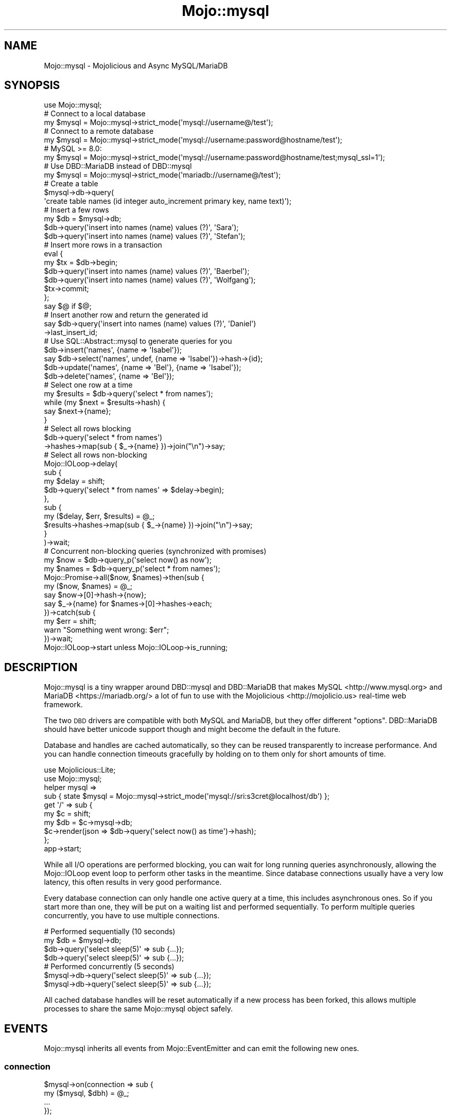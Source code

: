 .\" Automatically generated by Pod::Man 4.14 (Pod::Simple 3.40)
.\"
.\" Standard preamble:
.\" ========================================================================
.de Sp \" Vertical space (when we can't use .PP)
.if t .sp .5v
.if n .sp
..
.de Vb \" Begin verbatim text
.ft CW
.nf
.ne \\$1
..
.de Ve \" End verbatim text
.ft R
.fi
..
.\" Set up some character translations and predefined strings.  \*(-- will
.\" give an unbreakable dash, \*(PI will give pi, \*(L" will give a left
.\" double quote, and \*(R" will give a right double quote.  \*(C+ will
.\" give a nicer C++.  Capital omega is used to do unbreakable dashes and
.\" therefore won't be available.  \*(C` and \*(C' expand to `' in nroff,
.\" nothing in troff, for use with C<>.
.tr \(*W-
.ds C+ C\v'-.1v'\h'-1p'\s-2+\h'-1p'+\s0\v'.1v'\h'-1p'
.ie n \{\
.    ds -- \(*W-
.    ds PI pi
.    if (\n(.H=4u)&(1m=24u) .ds -- \(*W\h'-12u'\(*W\h'-12u'-\" diablo 10 pitch
.    if (\n(.H=4u)&(1m=20u) .ds -- \(*W\h'-12u'\(*W\h'-8u'-\"  diablo 12 pitch
.    ds L" ""
.    ds R" ""
.    ds C` ""
.    ds C' ""
'br\}
.el\{\
.    ds -- \|\(em\|
.    ds PI \(*p
.    ds L" ``
.    ds R" ''
.    ds C`
.    ds C'
'br\}
.\"
.\" Escape single quotes in literal strings from groff's Unicode transform.
.ie \n(.g .ds Aq \(aq
.el       .ds Aq '
.\"
.\" If the F register is >0, we'll generate index entries on stderr for
.\" titles (.TH), headers (.SH), subsections (.SS), items (.Ip), and index
.\" entries marked with X<> in POD.  Of course, you'll have to process the
.\" output yourself in some meaningful fashion.
.\"
.\" Avoid warning from groff about undefined register 'F'.
.de IX
..
.nr rF 0
.if \n(.g .if rF .nr rF 1
.if (\n(rF:(\n(.g==0)) \{\
.    if \nF \{\
.        de IX
.        tm Index:\\$1\t\\n%\t"\\$2"
..
.        if !\nF==2 \{\
.            nr % 0
.            nr F 2
.        \}
.    \}
.\}
.rr rF
.\" ========================================================================
.\"
.IX Title "Mojo::mysql 3"
.TH Mojo::mysql 3 "2020-09-05" "perl v5.32.0" "User Contributed Perl Documentation"
.\" For nroff, turn off justification.  Always turn off hyphenation; it makes
.\" way too many mistakes in technical documents.
.if n .ad l
.nh
.SH "NAME"
Mojo::mysql \- Mojolicious and Async MySQL/MariaDB
.SH "SYNOPSIS"
.IX Header "SYNOPSIS"
.Vb 1
\&  use Mojo::mysql;
\&
\&  # Connect to a local database
\&  my $mysql = Mojo::mysql\->strict_mode(\*(Aqmysql://username@/test\*(Aq);
\&
\&  # Connect to a remote database
\&  my $mysql = Mojo::mysql\->strict_mode(\*(Aqmysql://username:password@hostname/test\*(Aq);
\&  # MySQL >= 8.0:
\&  my $mysql = Mojo::mysql\->strict_mode(\*(Aqmysql://username:password@hostname/test;mysql_ssl=1\*(Aq);
\&
\&  # Use DBD::MariaDB instead of DBD::mysql
\&  my $mysql = Mojo::mysql\->strict_mode(\*(Aqmariadb://username@/test\*(Aq);
\&
\&  # Create a table
\&  $mysql\->db\->query(
\&    \*(Aqcreate table names (id integer auto_increment primary key, name text)\*(Aq);
\&
\&  # Insert a few rows
\&  my $db = $mysql\->db;
\&  $db\->query(\*(Aqinsert into names (name) values (?)\*(Aq, \*(AqSara\*(Aq);
\&  $db\->query(\*(Aqinsert into names (name) values (?)\*(Aq, \*(AqStefan\*(Aq);
\&
\&  # Insert more rows in a transaction
\&  eval {
\&    my $tx = $db\->begin;
\&    $db\->query(\*(Aqinsert into names (name) values (?)\*(Aq, \*(AqBaerbel\*(Aq);
\&    $db\->query(\*(Aqinsert into names (name) values (?)\*(Aq, \*(AqWolfgang\*(Aq);
\&    $tx\->commit;
\&  };
\&  say $@ if $@;
\&
\&  # Insert another row and return the generated id
\&  say $db\->query(\*(Aqinsert into names (name) values (?)\*(Aq, \*(AqDaniel\*(Aq)
\&    \->last_insert_id;
\&
\&  # Use SQL::Abstract::mysql to generate queries for you
\&  $db\->insert(\*(Aqnames\*(Aq, {name => \*(AqIsabel\*(Aq});
\&  say $db\->select(\*(Aqnames\*(Aq, undef, {name => \*(AqIsabel\*(Aq})\->hash\->{id};
\&  $db\->update(\*(Aqnames\*(Aq, {name => \*(AqBel\*(Aq}, {name => \*(AqIsabel\*(Aq});
\&  $db\->delete(\*(Aqnames\*(Aq, {name => \*(AqBel\*(Aq});
\&
\&  # Select one row at a time
\&  my $results = $db\->query(\*(Aqselect * from names\*(Aq);
\&  while (my $next = $results\->hash) {
\&    say $next\->{name};
\&  }
\&
\&  # Select all rows blocking
\&  $db\->query(\*(Aqselect * from names\*(Aq)
\&    \->hashes\->map(sub { $_\->{name} })\->join("\en")\->say;
\&
\&  # Select all rows non\-blocking
\&  Mojo::IOLoop\->delay(
\&    sub {
\&      my $delay = shift;
\&      $db\->query(\*(Aqselect * from names\*(Aq => $delay\->begin);
\&    },
\&    sub {
\&      my ($delay, $err, $results) = @_;
\&      $results\->hashes\->map(sub { $_\->{name} })\->join("\en")\->say;
\&    }
\&  )\->wait;
\&
\&  # Concurrent non\-blocking queries (synchronized with promises)
\&  my $now   = $db\->query_p(\*(Aqselect now() as now\*(Aq);
\&  my $names = $db\->query_p(\*(Aqselect * from names\*(Aq);
\&  Mojo::Promise\->all($now, $names)\->then(sub {
\&    my ($now, $names) = @_;
\&    say $now\->[0]\->hash\->{now};
\&    say $_\->{name} for $names\->[0]\->hashes\->each;
\&  })\->catch(sub {
\&    my $err = shift;
\&    warn "Something went wrong: $err";
\&  })\->wait;
\&
\&  Mojo::IOLoop\->start unless Mojo::IOLoop\->is_running;
.Ve
.SH "DESCRIPTION"
.IX Header "DESCRIPTION"
Mojo::mysql is a tiny wrapper around DBD::mysql and DBD::MariaDB that
makes MySQL <http://www.mysql.org> and MariaDB <https://mariadb.org/> a lot
of fun to use with the Mojolicious <http://mojolicio.us> real-time web
framework.
.PP
The two \s-1DBD\s0 drivers are compatible with both MySQL and MariaDB, but they offer
different \*(L"options\*(R". DBD::MariaDB should have better unicode support
though and might become the default in the future.
.PP
Database and handles are cached automatically, so they can be reused
transparently to increase performance. And you can handle connection timeouts
gracefully by holding on to them only for short amounts of time.
.PP
.Vb 2
\&  use Mojolicious::Lite;
\&  use Mojo::mysql;
\&
\&  helper mysql =>
\&    sub { state $mysql = Mojo::mysql\->strict_mode(\*(Aqmysql://sri:s3cret@localhost/db\*(Aq) };
\&
\&  get \*(Aq/\*(Aq => sub {
\&    my $c  = shift;
\&    my $db = $c\->mysql\->db;
\&    $c\->render(json => $db\->query(\*(Aqselect now() as time\*(Aq)\->hash);
\&  };
\&
\&  app\->start;
.Ve
.PP
While all I/O operations are performed blocking, you can wait for long running
queries asynchronously, allowing the Mojo::IOLoop event loop to perform
other tasks in the meantime. Since database connections usually have a very low
latency, this often results in very good performance.
.PP
Every database connection can only handle one active query at a time, this
includes asynchronous ones. So if you start more than one, they will be put on
a waiting list and performed sequentially. To perform multiple queries
concurrently, you have to use multiple connections.
.PP
.Vb 4
\&  # Performed sequentially (10 seconds)
\&  my $db = $mysql\->db;
\&  $db\->query(\*(Aqselect sleep(5)\*(Aq => sub {...});
\&  $db\->query(\*(Aqselect sleep(5)\*(Aq => sub {...});
\&
\&  # Performed concurrently (5 seconds)
\&  $mysql\->db\->query(\*(Aqselect sleep(5)\*(Aq => sub {...});
\&  $mysql\->db\->query(\*(Aqselect sleep(5)\*(Aq => sub {...});
.Ve
.PP
All cached database handles will be reset automatically if a new process has
been forked, this allows multiple processes to share the same Mojo::mysql
object safely.
.SH "EVENTS"
.IX Header "EVENTS"
Mojo::mysql inherits all events from Mojo::EventEmitter and can emit the
following new ones.
.SS "connection"
.IX Subsection "connection"
.Vb 4
\&  $mysql\->on(connection => sub {
\&    my ($mysql, $dbh) = @_;
\&    ...
\&  });
.Ve
.PP
Emitted when a new database connection has been established.
.SH "ATTRIBUTES"
.IX Header "ATTRIBUTES"
Mojo::mysql implements the following attributes.
.SS "abstract"
.IX Subsection "abstract"
.Vb 2
\&  $abstract = $mysql\->abstract;
\&  $mysql    = $mysql\->abstract(SQL::Abstract::mysql\->new);
.Ve
.PP
SQL::Abstract::mysql object used to generate \s-1CRUD\s0 queries for Mojo::mysql::Database.
.PP
.Vb 2
\&  # Generate statements and bind values
\&  my ($stmt, @bind) = $mysql\->abstract\->select(\*(Aqnames\*(Aq);
.Ve
.SS "auto_migrate"
.IX Subsection "auto_migrate"
.Vb 2
\&  my $bool = $mysql\->auto_migrate;
\&  $mysql   = $mysql\->auto_migrate($bool);
.Ve
.PP
Automatically migrate to the latest database schema with \*(L"migrations\*(R", as
soon as the first database connection has been established.
.PP
Defaults to false.
.SS "database_class"
.IX Subsection "database_class"
.Vb 2
\&  $class = $mysql\->database_class;
\&  $mysql = $mysql\->database_class("MyApp::Database");
.Ve
.PP
Class to be used by \*(L"db\*(R", defaults to Mojo::mysql::Database. Note that this
class needs to have already been loaded before \*(L"db\*(R" is called.
.SS "dsn"
.IX Subsection "dsn"
.Vb 2
\&  my $dsn = $mysql\->dsn;
\&  $mysql  = $mysql\->dsn(\*(Aqdbi:mysql:dbname=foo\*(Aq);
.Ve
.PP
Data Source Name, defaults to \f(CW\*(C`dbi:mysql:dbname=test\*(C'\fR.
.SS "max_connections"
.IX Subsection "max_connections"
.Vb 2
\&  my $max = $mysql\->max_connections;
\&  $mysql  = $mysql\->max_connections(3);
.Ve
.PP
Maximum number of idle database handles to cache for future use, defaults to
\&\f(CW5\fR.
.SS "migrations"
.IX Subsection "migrations"
.Vb 2
\&  my $migrations = $mysql\->migrations;
\&  $mysql         = $mysql\->migrations(Mojo::mysql::Migrations\->new);
.Ve
.PP
Mojo::mysql::Migrations object you can use to change your database schema more
easily.
.PP
.Vb 2
\&  # Load migrations from file and migrate to latest version
\&  $mysql\->migrations\->from_file(\*(Aq/Users/sri/migrations.sql\*(Aq)\->migrate;
.Ve
.PP
MySQL and MariaDB does not support nested transactions and \s-1DDL\s0 transactions.
\&\s-1DDL\s0 statements cause implicit \f(CW\*(C`COMMIT\*(C'\fR. \f(CW\*(C`ROLLBACK\*(C'\fR will be called if any step
of migration script fails, but only \s-1DML\s0 statements after the last implicit or
explicit \f(CW\*(C`COMMIT\*(C'\fR can be reverted. Not all storage engines (like \f(CW\*(C`MYISAM\*(C'\fR)
support transactions.
.PP
This means database will most likely be left in unknown state if migration script fails.
Use this feature with caution and remember to always backup your database.
.SS "options"
.IX Subsection "options"
.Vb 2
\&  my $options = $mysql\->options;
\&  $mysql      = $mysql\->options({mysql_use_result => 1});
.Ve
.PP
Options for database handles, defaults to activating \f(CW\*(C`mysql_enable_utf8\*(C'\fR (only
for DBD::mysql), \f(CW\*(C`AutoCommit\*(C'\fR, \f(CW\*(C`AutoInactiveDestroy\*(C'\fR as well as
\&\f(CW\*(C`RaiseError\*(C'\fR and deactivating \f(CW\*(C`PrintError\*(C'\fR. \f(CW\*(C`AutoCommit\*(C'\fR and \f(CW\*(C`RaiseError\*(C'\fR
are considered mandatory, so deactivating them would be very dangerous.
.PP
\&\f(CW\*(C`mysql_auto_reconnect\*(C'\fR is never enabled, Mojo::mysql takes care of dead connections.
.PP
\&\f(CW\*(C`AutoCommit\*(C'\fR cannot not be disabled, use \f(CW$db\fR\->begin to manage transactions.
.PP
\&\f(CW\*(C`RaiseError\*(C'\fR is enabled for blocking and disabled in event loop for non-blocking queries.
.PP
About \f(CW\*(C`mysql_enable_utf8\*(C'\fR:
.PP
.Vb 5
\&  The mysql_enable_utf8 sets the utf8 charset which only supports up to 3\-byte
\&  UTF\-8 encodings. mysql_enable_utf8mb4 (as of DBD::mysql 4.032) properly
\&  supports encoding unicode characters to up to 4 bytes, such as 𠜎. It means the
\&  connection charset will be utf8mb4 (supported back to at least mysql 5.5) and
\&  these unicode characters will be supported, but no other changes.
.Ve
.PP
See also <https://github.com/jhthorsen/mojo\-mysql/pull/32>
.SS "password"
.IX Subsection "password"
.Vb 2
\&  my $password = $mysql\->password;
\&  $mysql       = $mysql\->password(\*(Aqs3cret\*(Aq);
.Ve
.PP
Database password, defaults to an empty string.
.SS "pubsub"
.IX Subsection "pubsub"
.Vb 2
\&  my $pubsub = $mysql\->pubsub;
\&  $mysql     = $mysql\->pubsub(Mojo::mysql::PubSub\->new);
.Ve
.PP
Mojo::mysql::PubSub should be considered an \s-1EXPIREMENT\s0! See
\&\*(L"\s-1DESCRIPTION\*(R"\s0 in Mojo::mysql::PubSub for more information.
.SS "username"
.IX Subsection "username"
.Vb 2
\&  my $username = $mysql\->username;
\&  $mysql       = $mysql\->username(\*(Aqbatman\*(Aq);
.Ve
.PP
Database username, defaults to an empty string.
.SH "METHODS"
.IX Header "METHODS"
Mojo::mysql inherits all methods from Mojo::EventEmitter and implements the
following new ones.
.SS "close_idle_connections"
.IX Subsection "close_idle_connections"
.Vb 1
\&  $mysql = $mysql\->close_idle_connections($keep);
.Ve
.PP
Close all connections that are not currently active, or limit the
number of idle connections to \f(CW$keep\fR.
.SS "db"
.IX Subsection "db"
.Vb 1
\&  my $db = $mysql\->db;
.Ve
.PP
Get Mojo::mysql::Database object for a cached or newly created database
handle. The database handle will be automatically cached again when that
object is destroyed, so you can handle connection timeouts gracefully by
holding on to it only for short amounts of time.
.SS "from_string"
.IX Subsection "from_string"
.Vb 1
\&  $mysql = $mysql\->from_string(\*(Aqmysql://user@/test\*(Aq);
.Ve
.PP
Parse configuration from connection string.
.PP
.Vb 2
\&  # Just a database
\&  $mysql\->from_string(\*(Aqmysql:///db1\*(Aq);
\&
\&  # Username and database
\&  $mysql\->from_string(\*(Aqmysql://batman@/db2\*(Aq);
\&
\&  # Username, password, host and database
\&  $mysql\->from_string(\*(Aqmysql://batman:s3cret@localhost/db3\*(Aq);
\&
\&  # Username, domain socket and database
\&  $mysql\->from_string(\*(Aqmysql://batman@%2ftmp%2fmysql.sock/db4\*(Aq);
\&
\&  # Username, database and additional options
\&  $mysql\->from_string(\*(Aqmysql://batman@/db5?PrintError=1&RaiseError=0\*(Aq);
.Ve
.SS "new"
.IX Subsection "new"
.Vb 5
\&  my $mysql = Mojo::mysql\->new;
\&  my $mysql = Mojo::mysql\->new(%attrs);
\&  my $mysql = Mojo::mysql\->new(\e%attrs);
\&  my $mysql = Mojo::mysql\->new(\*(Aqmysql://user@/test\*(Aq);
\&  my $mysql = Mojo::mysql\->new(\*(Aqmariadb://user@/test\*(Aq);
.Ve
.PP
Construct a new Mojo::mysql object either from \*(L"\s-1ATTRIBUTES\*(R"\s0 and or parse
connection string with \*(L"from_string\*(R" if necessary.
.PP
Using the \*(L"mariadb\*(R" scheme requires the optional module DBD::MariaDB version
1.21 (or later) to be installed.
.SS "strict_mode"
.IX Subsection "strict_mode"
.Vb 2
\&  my $mysql = Mojo::mysql\->strict_mode(\*(Aqmysql://user@/test\*(Aq);
\&  my $mysql = $mysql\->strict_mode($boolean);
.Ve
.PP
This method can act as both a constructor and a method. When called as a
constructor, it will be the same as:
.PP
.Vb 1
\&  my $mysql = Mojo::mysql\->new(\*(Aqmysql://user@/test\*(Aq)\->strict_mode(1);
.Ve
.PP
Enabling strict mode will execute the following statement when a new connection
is created:
.PP
.Vb 2
\&  SET SQL_MODE = CONCAT(\*(AqANSI,TRADITIONAL,ONLY_FULL_GROUP_BY,\*(Aq, @@sql_mode)
\&  SET SQL_AUTO_IS_NULL = 0
.Ve
.PP
The idea is to set up a connection that makes it harder for MySQL to allow
\&\*(L"invalid\*(R" data to be inserted.
.PP
This method will not be removed, but the internal commands is subject to
change.
.SH "DEBUGGING"
.IX Header "DEBUGGING"
You can set the \f(CW\*(C`DBI_TRACE\*(C'\fR environment variable to get some advanced
diagnostics information printed to \f(CW\*(C`STDERR\*(C'\fR by \s-1DBI\s0.
.PP
.Vb 5
\&  DBI_TRACE=1
\&  DBI_TRACE=15
\&  DBI_TRACE=15=dbitrace.log
\&  DBI_TRACE=SQL
\&  DBI_PROFILE=2
.Ve
.PP
See also <https://metacpan.org/pod/DBI#DBI_TRACE> and
<https://metacpan.org/pod/DBI#DBI_PROFILE>.
.SH "REFERENCE"
.IX Header "REFERENCE"
This is the class hierarchy of the Mojo::mysql distribution.
.IP "\(bu" 2
Mojo::mysql
.IP "\(bu" 2
Mojo::mysql::Database
.IP "\(bu" 2
Mojo::mysql::Migrations
.IP "\(bu" 2
Mojo::mysql::PubSub
.IP "\(bu" 2
Mojo::mysql::Results
.IP "\(bu" 2
Mojo::mysql::Transaction
.SH "AUTHOR"
.IX Header "AUTHOR"
Curt Hochwender \- \f(CW\*(C`hochwender@centurytel.net\*(C'\fR
.PP
Dan Book \- \f(CW\*(C`dbook@cpan.org\*(C'\fR
.PP
Jan Henning Thorsen \- \f(CW\*(C`jhthorsen@cpan.org\*(C'\fR
.PP
Mike Magowan
.PP
Rolf Stöckli \- \f(CW\*(C`tekki@cpan.org\*(C'\fR
.PP
This code started as a rip-off from Sebastian Riedel's Mojo::Pg.
.SH "COPYRIGHT AND LICENSE"
.IX Header "COPYRIGHT AND LICENSE"
Copyright (C) 2014\-2019, Jan Henning Thorsen.
.PP
This program is free software, you can redistribute it and/or modify it under
the terms of the Artistic License version 2.0.
.SH "SEE ALSO"
.IX Header "SEE ALSO"
<https://github.com/jhthorsen/mojo\-mysql>,
.PP
Mojo::Pg Async Connector for PostgreSQL using DBD::Pg, <https://github.com/kraih/mojo\-pg>,
.PP
Mojo::MySQL5 Pure-Perl non-blocking I/O MySQL Connector, <https://github.com/harry\-bix/mojo\-mysql5>,
.PP
Mojolicious::Guides, <http://mojolicio.us>.
